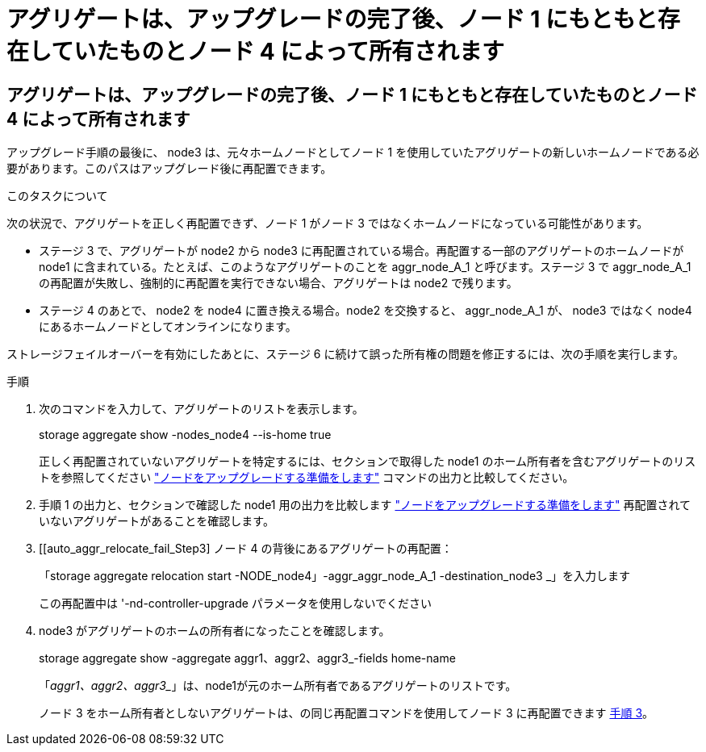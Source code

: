 = アグリゲートは、アップグレードの完了後、ノード 1 にもともと存在していたものとノード 4 によって所有されます
:allow-uri-read: 




== アグリゲートは、アップグレードの完了後、ノード 1 にもともと存在していたものとノード 4 によって所有されます

アップグレード手順の最後に、 node3 は、元々ホームノードとしてノード 1 を使用していたアグリゲートの新しいホームノードである必要があります。このパスはアップグレード後に再配置できます。

.このタスクについて
次の状況で、アグリゲートを正しく再配置できず、ノード 1 がノード 3 ではなくホームノードになっている可能性があります。

* ステージ 3 で、アグリゲートが node2 から node3 に再配置されている場合。再配置する一部のアグリゲートのホームノードが node1 に含まれている。たとえば、このようなアグリゲートのことを aggr_node_A_1 と呼びます。ステージ 3 で aggr_node_A_1 の再配置が失敗し、強制的に再配置を実行できない場合、アグリゲートは node2 で残ります。
* ステージ 4 のあとで、 node2 を node4 に置き換える場合。node2 を交換すると、 aggr_node_A_1 が、 node3 ではなく node4 にあるホームノードとしてオンラインになります。


ストレージフェイルオーバーを有効にしたあとに、ステージ 6 に続けて誤った所有権の問題を修正するには、次の手順を実行します。

.手順
. 次のコマンドを入力して、アグリゲートのリストを表示します。
+
storage aggregate show -nodes_node4 --is-home true

+
正しく再配置されていないアグリゲートを特定するには、セクションで取得した node1 のホーム所有者を含むアグリゲートのリストを参照してください link:prepare_nodes_for_upgrade.html["ノードをアップグレードする準備をします"] コマンドの出力と比較してください。

. 手順 1 の出力と、セクションで確認した node1 用の出力を比較します link:prepare_nodes_for_upgrade.html["ノードをアップグレードする準備をします"] 再配置されていないアグリゲートがあることを確認します。
. [[auto_aggr_relocate_fail_Step3] ノード 4 の背後にあるアグリゲートの再配置：
+
「storage aggregate relocation start -NODE_node4」-aggr_aggr_node_A_1 -destination_node3 _」を入力します

+
この再配置中は '-nd-controller-upgrade パラメータを使用しないでください

. node3 がアグリゲートのホームの所有者になったことを確認します。
+
storage aggregate show -aggregate aggr1、aggr2、aggr3_-fields home-name

+
「_aggr1、aggr2、aggr3__」は、node1が元のホーム所有者であるアグリゲートのリストです。

+
ノード 3 をホーム所有者としないアグリゲートは、の同じ再配置コマンドを使用してノード 3 に再配置できます <<auto_aggr_relocate_fail_Step3,手順 3>>。


